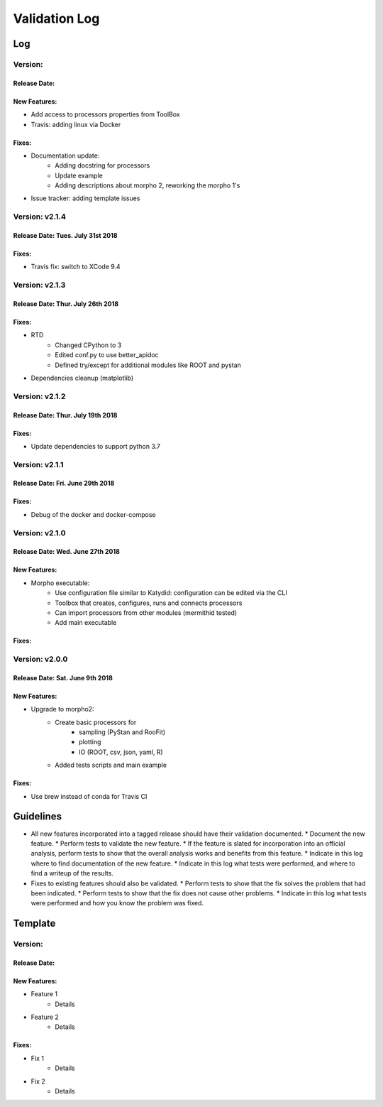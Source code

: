 Validation Log
==============

Log
---

Version: 
~~~~~~~~

Release Date: 
'''''''''''''

New Features:
'''''''''''''

* Add access to processors properties from ToolBox
* Travis: adding linux via Docker

Fixes:
''''''

* Documentation update: 
    * Adding docstring for processors
    * Update example
    * Adding descriptions about morpho 2, reworking the morpho 1's
* Issue tracker: adding template issues

Version: v2.1.4
~~~~~~~~~~~~~~~

Release Date: Tues. July 31st 2018
''''''''''''''''''''''''''''''''''

Fixes:
''''''

* Travis fix: switch to XCode 9.4

Version: v2.1.3
~~~~~~~~~~~~~~~

Release Date: Thur. July 26th 2018
''''''''''''''''''''''''''''''''''

Fixes:
''''''

* RTD
    * Changed CPython to 3
    * Edited conf.py to use better_apidoc
    * Defined try/except for additional modules like ROOT and pystan
* Dependencies cleanup (matplotlib)

Version: v2.1.2
~~~~~~~~~~~~~~~

Release Date: Thur. July 19th 2018
'''''''''''''''''''''''''''''''''

Fixes:
''''''

* Update dependencies to support python 3.7

Version: v2.1.1
~~~~~~~~~~~~~~~

Release Date: Fri. June 29th 2018
'''''''''''''''''''''''''''''''''

Fixes:
''''''

* Debug of the docker and docker-compose


Version: v2.1.0
~~~~~~~~~~~~~~~

Release Date: Wed. June 27th 2018
'''''''''''''''''''''''''''''''''

New Features:
'''''''''''''

* Morpho executable:
    * Use configuration file similar to Katydid: configuration can be edited via the CLI
    * Toolbox that creates, configures, runs and connects processors
    * Can import processors from other modules (mermithid tested)
    * Add main executable

Fixes:
''''''

Version: v2.0.0
~~~~~~~~~~~~~~~

Release Date: Sat. June 9th 2018
''''''''''''''''''''''''''''''''

New Features:
'''''''''''''

* Upgrade to morpho2:
    * Create basic processors for
           * sampling (PyStan and RooFit)
           * plotting
           * IO (ROOT, csv, json, yaml, R)
    * Added tests scripts and main example

Fixes:
''''''

* Use brew instead of conda for Travis CI


Guidelines
----------

* All new features incorporated into a tagged release should have their validation documented.
  * Document the new feature.
  * Perform tests to validate the new feature.
  * If the feature is slated for incorporation into an official analysis, perform tests to show that the overall analysis works and benefits from this feature.
  * Indicate in this log where to find documentation of the new feature.
  * Indicate in this log what tests were performed, and where to find a writeup of the results.
* Fixes to existing features should also be validated.
  * Perform tests to show that the fix solves the problem that had been indicated.
  * Perform tests to show that the fix does not cause other problems.
  * Indicate in this log what tests were performed and how you know the problem was fixed.


Template
--------

Version:
~~~~~~~~

Release Date:
'''''''''''''

New Features:
'''''''''''''

* Feature 1
    * Details
* Feature 2
    * Details

Fixes:
''''''

* Fix 1
    * Details
* Fix 2
    * Details
